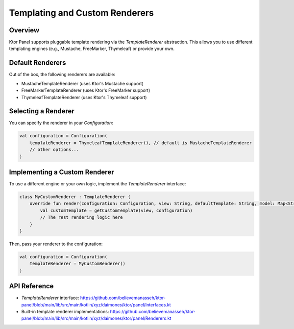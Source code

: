 Templating and Custom Renderers
===============================

Overview
--------
Ktor Panel supports pluggable template rendering via the `TemplateRenderer` abstraction. This allows you to use different templating engines (e.g., Mustache, FreeMarker, Thymeleaf) or provide your own.

Default Renderers
-----------------
Out of the box, the following renderers are available:

- MustacheTemplateRenderer (uses Ktor's Mustache support)
- FreeMarkerTemplateRenderer (uses Ktor's FreeMarker support)
- ThymeleafTemplateRenderer (uses Ktor's Thymeleaf support)

Selecting a Renderer
--------------------
You can specify the renderer in your `Configuration`:

.. code-block:: kotlin

    val configuration = Configuration(
        templateRenderer = ThymeleafTemplateRenderer(), // default is MustacheTemplateRenderer
        // other options...
    )

Implementing a Custom Renderer
------------------------------
To use a different engine or your own logic, implement the `TemplateRenderer` interface:

.. code-block:: kotlin

    class MyCustomRenderer : TemplateRenderer {
        override fun render(configuration: Configuration, view: String, defaultTemplate: String, model: Map<String, Any>): Any {
            val customTemplate = getCustomTemplate(view, configuration)
            // The rest rendering logic here
        }
    }

Then, pass your renderer to the configuration:

.. code-block:: kotlin

    val configuration = Configuration(
        templateRenderer = MyCustomRenderer()
    )

API Reference
-------------
- `TemplateRenderer` interface: https://github.com/believemanasseh/ktor-panel/blob/main/lib/src/main/kotlin/xyz/daimones/ktor/panel/Interfaces.kt
- Built-in template renderer implementations: https://github.com/believemanasseh/ktor-panel/blob/main/lib/src/main/kotlin/xyz/daimones/ktor/panel/Renderers.kt